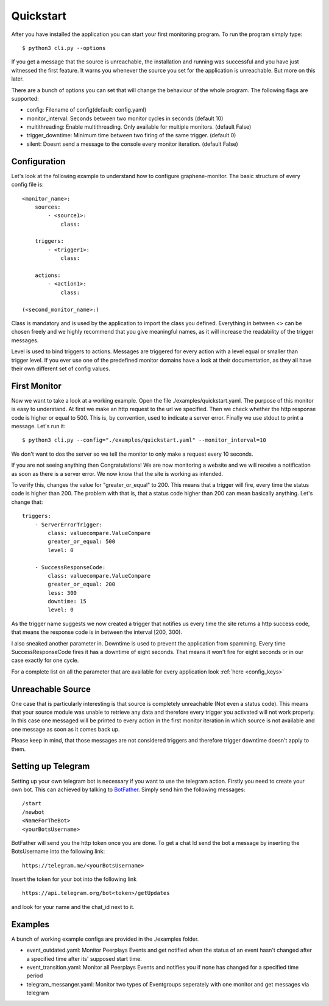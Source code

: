 Quickstart
==========

After you have installed the application you can start your first monitoring program. To run the program simply type:

::

    $ python3 cli.py --options

If you get a message that the source is unreachable, the installation and running was successful and you have just
witnessed the first feature. It warns you whenever the source you set for the application is unreachable. But more on
this later.

There are a bunch of options you can set that will change the behaviour of the whole program.
The following flags are supported:

* config: Filename of config(default: config.yaml)
* monitor_interval: Seconds between two monitor cycles in seconds (default 10)
* multithreading: Enable multithreading. Only available for multiple monitors. (default False)
* trigger_downtime: Minimum time between two firing of the same trigger. (default 0)
* silent: Doesnt send a message to the console every monitor iteration. (default False)



Configuration
-------------


Let's look at the following example to understand how to configure graphene-monitor.
The basic structure of every config file is:

::

    <monitor_name>:
        sources:
            - <source1>:
                class:

        triggers:
            - <trigger1>:
                class:

        actions:
            - <action1>:
                class:

    (<second_monitor_name>:)

Class is mandatory and is used by the application to import the class you defined.
Everything in between <> can be chosen freely and we highly recommend that you give meaningful names,
as it will increase the readability of the trigger messages.

Level is used to bind triggers to actions. Messages are triggered for every action with a level equal or smaller than
trigger level.
If you ever use one of the predefined monitor domains have a look at their documentation, as they all have
their own different set of config values.

First Monitor
-------------

Now we want to take a look at a working example. Open the file ./examples/quickstart.yaml.
The purpose of this monitor is easy to understand. At first we make an http request to
the url we specified. Then we check whether the http response code is higher or equal to 500. This is, by convention,
used to indicate a server error. Finally we use stdout to print a message. Let's run it:

::

    $ python3 cli.py --config="./examples/quickstart.yaml" --monitor_interval=10

We don't want to dos the server so we tell the monitor to only make a request every 10 seconds.

If you are not seeing anything then Congratulations! We are now monitoring a website and we will receive a notification
as soon as there is a server error. We now know that the site is working as intended.

To verify this, changes the value for "greater_or_equal" to 200. This means that a trigger will fire, every time the
status code is higher than 200.
The problem with that is, that a status code higher than 200 can mean basically anything. Let's change that:

::

        triggers:
            - ServerErrorTrigger:
                class: valuecompare.ValueCompare
                greater_or_equal: 500
                level: 0

            - SuccessResponseCode:
                class: valuecompare.ValueCompare
                greater_or_equal: 200
                less: 300
                downtime: 15
                level: 0

As the trigger name suggests we now created a trigger that notifies us every time the site returns a http success code,
that means the response code is in between the interval [200, 300).

I also sneaked another parameter in. Downtime is used to prevent the application from spamming. Every time
SuccessResponseCode fires it has a downtime of eight seconds. That means it won't fire for eight seconds or in our case
exactly for one cycle.

For a complete list  on all the parameter that are available for every application look :ref:`here <config_keys>`

Unreachable Source
------------------

One case that is particularly interesting is that source is completely unreachable (Not even a status code).
This means that your source module was unable to retrieve any data and therefore every trigger you activated will not
work properly. In this case one messaged will be printed to every action in the first monitor iteration in which source
is not available and one message as soon as it comes back up.

Please keep in mind, that those messages are not considered triggers and therefore trigger downtime doesn't apply to
them.

.. _telegram_setup:

Setting up Telegram
-------------------

Setting up your own telegram bot is necessary if you want to use the telegram action.
Firstly you need to create your own bot. This can achieved by talking to `BotFather <https://telegram.me/botfather>`_.
Simply send him the following messages:

::

    /start
    /newbot
    <NameForTheBot>​
    <yourBotsUsername>

BotFather will send you the http token once you are done.
To get a chat Id send the bot a message by inserting the BotsUsername into the following link:

::

    https://telegram.me/<yourBotsUsername>

Insert the token for your bot into the following link

::

    https://api.telegram.org/bot<token>/getUpdates

and look for your name and the chat_id next to it.

Examples
--------

A bunch of working example configs are provided in the ./examples folder.

* event_outdated.yaml: Monitor Peerplays Events and get notified when the status of an event hasn't changed after a specified time after its' supposed start time.
* event_transition.yaml: Monitor all Peerplays Events and notifies you if none has changed for a specified time period
* telegram_messanger.yaml: Monitor two types of Eventgroups seperately with one monitor and get messages via telegram
